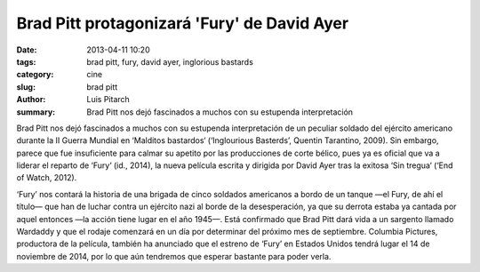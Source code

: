 Brad Pitt protagonizará 'Fury' de David Ayer 
#################################################

:date: 2013-04-11 10:20
:tags: brad pitt, fury, david ayer, inglorious bastards
:category: cine
:slug: brad pitt
:author: Luis Pitarch
:summary: Brad Pitt nos dejó fascinados a muchos con su estupenda interpretación

Brad Pitt nos dejó fascinados a muchos con su estupenda interpretación de un peculiar soldado del ejército americano durante la II Guerra Mundial en ‘Malditos bastardos‘ (‘Inglourious Basterds’, Quentin Tarantino, 2009). Sin embargo, parece que fue insuficiente para calmar su apetito por las producciones de corte bélico, pues ya es oficial que va a liderar el reparto de ‘Fury‘ (id., 2014), la nueva película escrita y dirigida por David Ayer tras la exitosa ‘Sin tregua‘ (‘End of Watch, 2012).


.. image:: http://img.blogdecine.com/2013/04/basterds2_wide-47d1a4b2dc8fb9dd0f22f5fc943227134cd957e1-s6-c10.jpg
	:align: left

‘Fury’ nos contará la historia de una brigada de cinco soldados americanos a bordo de un tanque —el Fury, de ahí el título— que han de luchar contra un ejército nazi al borde de la desesperación, ya que su derrota estaba ya cantada por aquel entonces —la acción tiene lugar en el año 1945—. Está confirmado que Brad Pitt dará vida a un sargento llamado Wardaddy y que el rodaje comenzará en un día por determinar del próximo mes de septiembre. Columbia Pictures, productora de la película, también ha anunciado que el estreno de ‘Fury’ en Estados Unidos tendrá lugar el 14 de noviembre de 2014, por lo que aún tendremos que esperar bastante para poder verla.
